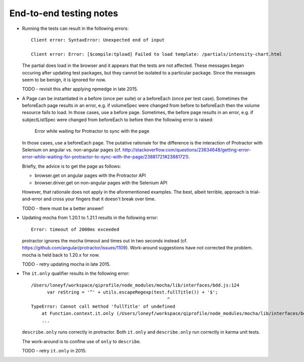 End-to-end testing notes
========================

* Running the tests can result in the following errors::

      Client error: SyntaxError: Unexpected end of input
      
      Client error: Error: [$compile:tpload] Failed to load template: /partials/intensity-chart.html

  The partial does load in the browser and it appears that the
  tests are not affected. These messages began occuring after updating
  test packages, but they cannot be isolated to a particular package.
  Since the messages seem to be benign, it is ignored for now.
  
  TODO - revisit this after applying npmedge in late 2015.

* A Page can be instantiated in a before (once per suite) or a beforeEach
  (once per test case). Sometimes the beforeEach page results in an error,
  e.g. if volumeSpec were changed from before to beforeEach then the
  volume resource fails to load. In those cases, use a before page.
  Sometimes, the before page results in an error, e.g. if subjectListSpec
  were changed from beforeEach to before then the following error is
  raised:
  
      Error while waiting for Protractor to sync with the page
  
  In those cases, use a beforeEach page. The putative rationale for the
  difference is the interaction of Protractor with Selenium on angular vs.
  non-angular pages
  (cf. http://stackoverflow.com/questions/23634648/getting-error-error-while-waiting-for-protractor-to-sync-with-the-page/23881721#23881721).

  Briefly, the advice is to get the page as follows:

  * browser.get on angular pages with the Protractor API

  * browser.driver.get on non-angular pages with the Selenium API
  
  However, that rationale does not apply in the aforementioned examples.
  The best, albeit terrible, approach is trial-and-error and cross your
  fingers that it doesn't break over time.
  
  TODO - there must be a better answer!

* Updating mocha from 1.20.1 to 1.21.1 results in the following error::

      Error: timeout of 2000ms exceeded

  protractor ignores the mocha timeout and times out in two seconds instead
  (cf. https://github.com/angular/protractor/issues/1109). Work-around
  suggestions have not corrected the problem. mocha is held back to 1.20.x
  for now.

  TODO - retry updating mocha in late 2015.

* The ``it.only`` qualifier results in the following error::

      /Users/loneyf/workspace/qiprofile/node_modules/mocha/lib/interfaces/bdd.js:124
            var reString = '^' + utils.escapeRegexp(test.fullTitle()) + '$';
                                                         ^
      TypeError: Cannot call method 'fullTitle' of undefined
          at Function.context.it.only (/Users/loneyf/workspace/qiprofile/node_modules/mocha/lib/interfaces/bdd.js:124:52)
          ...

  ``describe.only`` runs correctly in protractor. Both ``it.only`` and ``describe.only``
  run correctly in karma unit tests.

  The work-around is to confine use of ``only`` to ``describe``.

  TODO - retry ``it.only`` in 2015. 

